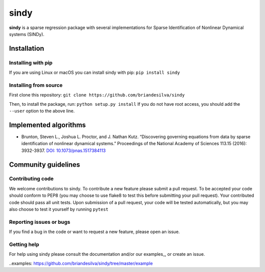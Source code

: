 sindy
=========

**sindy** is a sparse regression package with several implementations for Sparse Identification of Nonlinear Dynamical systems (SINDy).

Installation
------------

Installing with pip
^^^^^^^^^^^^^^^^^^^

If you are using Linux or macOS you can install sindy with pip:
``pip install sindy``

Installing from source
^^^^^^^^^^^^^^^^^^^^^^
First clone this repository:
``git clone https://github.com/briandesilva/sindy``

Then, to install the package, run:
``python setup.py install``
If you do not have root access, you should add the ``--user`` option to the above line.


Implemented algorithms
----------------------

-  Brunton, Steven L., Joshua L. Proctor, and J. Nathan Kutz.
   “Discovering governing equations from data by sparse identification
   of nonlinear dynamical systems.” Proceedings of the National Academy
   of Sciences 113.15 (2016): 3932-3937. `DOI:
   10.1073/pnas.1517384113 <http://dx.doi.org/10.1073/pnas.1517384113>`__

Community guidelines
--------------------

Contributing code
^^^^^^^^^^^^^^^^^
We welcome contributions to sindy. To contribute a new feature please submit a pull request. To be accepted your code should conform to PEP8 (you may choose to use flake8 to test this before submitting your pull request). Your contributed code should pass all unit tests. Upon submission of a pull request, your code will be tested automatically, but you may also choose to test it yourself by running
``pytest``

Reporting issues or bugs
^^^^^^^^^^^^^^^^^^^^^^^^
If you find a bug in the code or want to request a new feature, please open an issue.

Getting help
^^^^^^^^^^^^
For help using sindy please consult the documentation and/or our examples_, or create an issue.

..examples: https://github.com/briandesilva/sindy/tree/master/example 